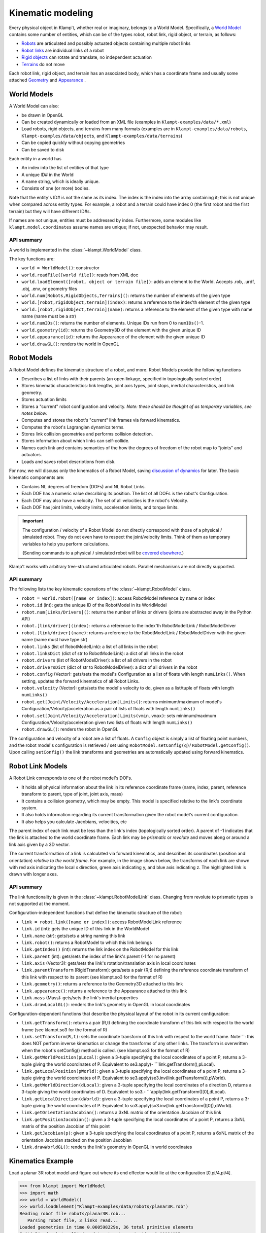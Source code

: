 Kinematic modeling
==================================

Every physical object in Klamp't, whether real or imaginary, belongs to
a World Model. Specifically, a `World Model <#world-models>`_
contains some number of entities, which can be of the types robot, robot
link, rigid object, or terrain, as follows:

-  `Robots <#robot-models>`_ are articulated and possibly actuated
   objects containing multiple robot links
-  `Robot links <#robot-link-models>`_ are individual links of a
   robot
-  `Rigid objects <#rigid-object-models>`_ can rotate and
   translate, no independent actuation
-  `Terrains <#terrain-models>`_  do not move

Each robot link, rigid object, and terrain has an associated body, which
has a coordinate frame and usually some attached
`Geometry <Manual-Geometry.html>`_ and
`Appearance <Manual-Geometry.html#appearance>`_ .

|World elements illustration|

World Models
------------

A World Model can also:

-  be drawn in OpenGL
-  Can be created dynamically or loaded from an XML file (examples in
   ``Klampt-examples/data/*.xml``)
-  Load robots, rigid objects, and terrains from many formats (examples
   are in ``Klampt-examples/data/robots``, ``Klampt-examples/data/objects``, and
   ``Klampt-examples/data/terrains``)
-  Can be copied quickly without copying geometries
-  Can be saved to disk

Each entity in a world has

-  An index into the list of entities of that type
-  A unique ID# in the World
-  A name string, which is ideally unique.
-  Consists of one (or more) bodies.

Note that the entity's ID# is not the same as its index. The index is
the index into the array containing it; this is not unique when compared
across entity types. For example, a robot and a terrain could have index
0 (the first robot and the first terrain) but they will have different
ID#s.

If names are not unique, entities must be addressed by index.
Furthermore, some modules like ``klampt.model.coordinates`` assume names
are unique; if not, unexpected behavior may result.

API summary
~~~~~~~~~~~

A world is implemented in the :class:`~klampt.WorldModel` class.

The key functions are:

-  ``world = WorldModel()``: constructor
-  ``world.readFile([world file])``: reads from XML doc
-  ``world.loadElement([robot, object or terrain file])``: adds an
   element to the World. Accepts .rob, .urdf, .obj, .env, or geometry
   files
-  ``world.num[Robots,RigidObjects,Terrains]()``: returns the number of
   elements of the given type
-  ``world.[robot,rigidObject,terrain](index)``: returns a reference to
   the index'th element of the given type
-  ``world.[robot,rigidObject,terrain](name)``: returns a reference to
   the element of the given type with name name (name must be a str)
-  ``world.numIDs()``: returns the number of elements. Unique IDs run
   from 0 to ``numIDs()``-1.
-  ``world.geometry(id)``: returns the Geometry3D of the element with
   the given unique ID
-  ``world.appearance(id)``: returns the Appearance of the element with
   the given unique ID
-  ``world.drawGL()``: renders the world in OpenGL

Robot Models
------------

A Robot Model defines the kinematic structure of a robot, and more.
Robot Models provide the following functions

-  Describes a list of links with their parents (an open linkage,
   specified in topologically sorted order)
-  Stores kinematic characteristics: link lengths, joint axis types,
   joint stops, inertial characteristics, and link geometry.
-  Stores actuation limits
-  Stores a "current" robot configuration and velocity. *Note: these
   should be thought of as temporary variables, see notes below.*
-  Computes and stores the robot's "current" link frames via forward
   kinematics.
-  Computes the robot's Lagrangian dynamics terms.
-  Stores link collision geometries and performs collision detection.
-  Stores information about which links can self-collide.
-  Names each link and contains semantics of the how the degrees of
   freedom of the robot map to "joints" and actuators.
-  Loads and saves robot descriptions from disk.

For now, we will discuss only the kinematics of a Robot Model, saving
`discussion of dynamics <Manual-Dynamics.html>`__ for later. The basic
kinematic components are:

-  Contains NL degrees of freedom (DOFs) and NL Robot Links.
-  Each DOF has a numeric value describing its position. The list of all
   DOFs is the robot's Configuration.
-  Each DOF may also have a velocity. The set of all velocities is the
   robot's Velocity.
-  Each DOF has joint limits, velocity limits, acceleration limits, and
   torque limits.

.. important::
   The configuration / velocity of a Robot Model do not
   directly correspond with those of a physical / simulated robot. They do
   not even have to respect the joint/velocity limits. Think of them as
   temporary variables to help you perform calculations.

   (Sending commands to a physical / simulated robot will be `covered
   elsewhere <Manual-Control.html>`__.)

Klamp't works with arbitrary tree-structured articulated robots.
Parallel mechanisms are not directly supported.

API summary
~~~~~~~~~~~

The following lists the key kinematic operations of the :class:`~klampt.RobotModel` class.

-  ``robot = world.robot([name or index])``: access RobotModel reference
   by name or index
-  ``robot.id`` (int): gets the unique ID of the RobotModel in its  WorldModel
-  ``robot.num[Links/Drivers]()``: returns the number of links or
   drivers (joints are abstracted away in the Python API)
-  ``robot.[link/driver](index)``: returns a reference to the
   index'th RobotModelLink / RobotModelDriver
-  ``robot.[link/driver](name)``: returns a reference to the
   RobotModelLink / RobotModelDriver with the given name (name must have
   type str)
-  ``robot.links`` (list of RobotModelLink): a list of all
   links in the robot
-  ``robot.linksDict`` (dict of str to RobotModelLink): a dict of all
   links in the robot
-  ``robot.drivers`` (list of RobotModelDriver): a list of all
   drivers in the robot
-  ``robot.driversDict`` (dict of str to RobotModelDriver): a dict of all
   drivers in the robot
-  ``robot.config`` (Vector): gets/sets the model's Configuration as a
   list of floats with length ``numLinks()``.  When setting, updates the
   forward kinematics of all Robot Links.
-  ``robot.velocity`` (Vector): gets/sets the model's velocity to dq, given as a
   list/tuple of floats with length ``numLinks()``
-  ``robot.get[Joint/Velocity/Acceleration]Limits()``: returns
   minimum/maximum of model's Configuration/Velocity/acceleration as a
   pair of lists of floats with length ``numLinks()``
-  ``robot.set[Joint/Velocity/Acceleration]Limits(vmin,vmax)``: sets
   minimum/maximum Configuration/Velocity/acceleration given two lists
   of floats with length ``numLinks()``
-  ``robot.drawGL()``: renders the robot in OpenGL

The configuration and velocity of a robot are a list of floats. A
``Config`` object is simply a list of floating point numbers, and the
robot model's configuration is retrieved / set using
``RobotModel.setConfig(q)``/ ``RobotModel.getConfig()``.
Upon calling ``setConfig()`` the link transforms and
geometries are automatically updated using forward kinematics.

Robot Link Models
-----------------

A Robot Link corresponds to one of the robot model's DOFs.

-  It holds all physical information about the link in its reference
   coordinate frame (name, index, parent, reference transform to parent,
   type of joint, joint axis, mass)
-  It contains a collision geometry, which may be empty. This model is
   specified relative to the link's coordinate system.
-  It also holds information regarding its current transformation given
   the robot model's current configuration.
-  It also helps you calculate Jacobians, velocities, etc

The parent index of each link must be less than the link's index
(topologically sorted order). A parent of -1 indicates that the link is
attached to the world coordinate frame. Each link may be *prismatic* or
*revolute* and moves along or around a link axis given by a 3D vector.

The current transformation of a link is calculated via forward
kinematics, and describes its coordinates (position and orientation)
*relative to the world frame*. For example, in the image shown below,
the transforms of each link are shown with red axis indicating the local
x direction, green axis indicating y, and blue axis indicating z. The
highlighted link is drawn with longer axes.

|Link illustration|

API summary
~~~~~~~~~~~

The link functionality is given in the :class:`~klampt.RobotModelLink` class. Changing from
revolute to prismatic types is not supported at the moment. 

Configuration-independent functions that define the kinematic structure
of the robot:

-  ``link = robot.link([name or index])``: access RobotModelLink
   reference
-  ``link.id`` (int): gets the unique ID of this link in the WorldModel
-  ``link.name`` (str): gets/sets a string naming this link
-  ``link.robot()``: returns a RobotModel to which this link belongs
-  ``link.getIndex()`` (int): returns the link index on the RobotModel for
   this link
-  ``link.parent`` (int): gets/sets the index of the link's parent (-1 for
   no parent)
-  ``link.axis`` (Vector3):  gets/sets the link's rotation/translation axis
   in local coordinates
-  ``link.parentTransform`` (RigidTransform): gets/sets a pair (R,t) defining 
   the reference coordinate transform of this link with respect to its
   parent (see klampt.so3 for the format of R)
-  ``link.geometry()``: returns a reference to the Geometry3D attached
   to this link
-  ``link.appearance()``: returns a reference to the Appearance attached
   to this link
-  ``link.mass`` (Mass): gets/sets the link's inertial properties
-  ``link.drawLocalGL()``: renders the link's geometry in OpenGL in
   local coordinates

Configuration-dependent functions that describe the physical layout of
the robot in its current configuration:

-  ``link.getTransform()``: returns a pair (R,t) defining the coordinate
   transform of this link with respect to the world frame (see
   klampt.so3 for the format of R)
-  ``link.setTransform(R,t)``: sets the coordinate transform of this
   link with respect to the world frame. Note\`\`\`: this does NOT
   perform inverse kinematics or change the transforms of any other
   links. The transform is overwritten when the robot's setConfig()
   method is called. (see klampt.so3 for the format of R)
-  ``link.getWorldPosition(pLocal)``: given a 3-tuple specifying the
   local coordinates of a point P, returns a 3-tuple giving the world
   coordinates of P. Equivalent to se3.apply(-
   \`\`\`link.getTransform(),pLocal).
-  ``link.getLocalPosition(pWorld)``: given a 3-tuple specifying the
   local coordinates of a point P, returns a 3-tuple giving the world
   coordinates of P. Equivalent to
   se3.apply(se3.inv(link.getTransform()),pWorld).
-  ``link.getWorldDirection(dLocal)``: given a 3-tuple specifying the
   local coordinates of a direction D, returns a 3-tuple giving the
   world coordinates of D. Equivalent to so3.-
   \`\`\`apply(link.getTransform()[0],dLocal).
-  ``link.getLocalDirection(dWorld)``: given a 3-tuple specifying the
   local coordinates of a point P, returns a 3-tuple giving the world
   coordinates of P. Equivalent to
   so3.apply(so3.inv(link.getTransform()[0]),dWorld).
-  ``link.getOrientationJacobian()``: returns a 3xNL matrix of the
   orientation Jacobian of this link
-  ``link.getPositionJacobian()``: given a 3-tuple specifying the local
   coordinates of a point P, returns a 3xNL matrix of the position
   Jacobian of this point
-  ``link.getJacobian(p)``: given a 3-tuple specifying the local
   coordinates of a point P, returns a 6xNL matrix of the orientation
   Jacobian stacked on the position Jacobian
-  ``link.drawWorldGL()``: renders the link's geometry in OpenGL in
   world coordinates

Kinematics Example
------------------

Load a planar 3R robot model and figure out where its end effector would
lie at the configuration [0,pi/4,pi/4].

.. code:: python

    >>> from klampt import WorldModel
    >>> import math
    >>> world = WorldModel()
    >>> world.loadElement("Klampt-examples/data/robots/planar3R.rob")
    Reading robot file robots/planar3R.rob...
       Parsing robot file, 3 links read...
    Loaded geometries in time 0.000598229s, 36 total primitive elements
    Initialized robot collision data structures in time 0.00084037s
    Done loading robot file robots/planar3R.rob.
    0
    >>> robot = world.robot(0)
    >>> robot.setConfig([0,math.pi/4,math.pi/4])
    >>> link = robot.link(2)
    >>> link.getWorldPosition([1,0,0])
    [1.7071067811865477, 0.0, 1.7071067811865475]

To get the Jacobian matrix corresponding to this configuration, all that
is needed is

.. code:: python

    >>> link.getPositionJacobian([1,0,0])
    [[-1.7071067811865475, -1.7071067811865475, -1.0], [0.0, 0.0, 0.0], [1.7071067811865477, 0.7071067811865477, 1.5701957963021318e-16]]

(The second row is all zeroes because the robot moves in the X-Z plane.)

Robot Joints and Drivers
------------------------

The DOFs of a robot are considered as generic variables that define the
extents of the articulations between links. However, more information
about how sets of DOFs group together and map to motors also available
in the Robot Model. A Robot Model's DOFs are organized into NJ ≤ NL
*Joints*, and ND ≤ NL *Drivers*

-  ``Joint``: topology of one or more DOFs. Joints can be normal,
   welded, freely rotating, or free floating. Joints specify how to
   handle interpolation, and the distance between configurations.
-  ``Driver``: mapping from actuator controls to movement of one or more
   DOFs. They specify how actuator commands are transmitted to forces /
   torques on links (e.g., the transmission).
-  For fixed-base, fully actuated robots, each DOF has a single joint
   and a single driver: NL=NJ=ND

**Joints.** Most Joints will be of the ``normal`` type, which map
directly to a single DOF in the normal way. However, free-floating bases
and other special types of Joints designate groups of DOFs that should
be interpreted in special ways. These special Joints include:

-  ``weld`` joints, which indicate that a DOF should not move.
-  ``spin`` joints, which are able to rotate freely and infinitely.
-  ``floating`` joints, which translate and rotate freely in 3D (e.g.,
   free-floating bases)
-  ``floatingplanar`` joints, which translate and rotate freely in 2D
   (e.g., mobile wheeled bases)
-  ``ballandsocket`` joints, which rotate freely in 3D.
-  ``closed`` joints, which indicate a closed kinematic loop. *Note:
   this is simply a placeholder for potential future capabilities; these
   are not yet handled in Klamp't.*

**Drivers.** Although many robots are driven by motors that transmit
torques directly to single DOFs, a Robot can represent other
drive systems that apply forces to multiple DOFs. For example, a
cable-driven finger may have a single cable actuating three links, a
mobile base may only be able to move forward and turn, and a satellite
may have thrusters. Free-floating bases may have no drive systems
whatsoever.

A robot is set up with a list of Drivers available to produce torques.

-  ``normal`` drivers act as one would expect a motor that drives a
   single DOF to behave.
-  ``affine`` drivers act as connected transmissions with linear
   relationships between multiple DOF (such as certain cable drives or
   gear linkages).
-  The other driver types are not fully tested and/or supported,
   although we hope to add some of this functionality in the future.

Floating bases and virtual links
~~~~~~~~~~~~~~~~~~~~~~~~~~~~~~~~

To represent free-floating bases, you should use a set of 5 massless
*virtual links* and 1 physical link that represent the x, y, and z
translations and rotations around the z, y, and x axes (roll-pitch-yaw
convention).

Likewise, a mobile robot may be represented by 2 virtual
links + 1 physical link: two for x, y translations connected by
prismatic joints, and the last for θ, connected to its parent by a
revolute joint.

A ball-and-socket joint may be represented by 2 virtual
links + 1 physical link.

API summary
~~~~~~~~~~~
See `klampt.model.create.moving_base_robot <klampt.model.create.html#module-klampt.model.create.moving_base_robot>`__ for a 
utility function for setting up a floating base.

Rigid Object Models
-------------------

A Rigid Object Model is movable rigid object.  It consists of a Collision
Geometry associated with a ``RigidTransform`` configuration, linear and
angular velocity, and other dynamic parameters. Rigid objects may
be loaded from ``.obj`` files or raw geometry files. In the latter case,
the dynamic parameters are set to default values (e.g., ``mass = 1``).

API summary
~~~~~~~~~~~

See the :class:`~klampt.RigidObjectModel` class.

Terrain Models
--------------

A Terrain Model is defined very simply as a Collision Geometry annotated
with friction coefficients. They may be loaded from .env files or raw
geometry files. In the latter case, some default friction value is
assigned (set to 0.5).

API summary
~~~~~~~~~~~

See the :class:`~klampt.TerrainModel` class.


World Creation Example
----------------------

In this example we will learn how to create a world using code. Inside
a simulation, world is generally defined as an instance of the
:class:`~klampt.WorldModel`
class containing robots, rigid objects, and static environment geometry.
Typically, a world file is specified using an XML file, as shown in the
`Build and edit a world file <https://github.com/krishauser/klampt/blob/master/Cpp/docs/Tutorials/Build-and-edit-world.md>`__
tutorial.  But in this example, we'll add objects into the world programmatically.


Let's start with the ``myworld.xml`` file created in the previous tutorial.  Now
create a Python file named ``world_create_test.py`` with the following contents:

.. code:: python

    from klampt import WorldModel
    from klampt import vis

    w = WorldModel()
    if not w.readFile("myworld.xml"):
        raise RuntimeError("Couldn't read the world file")
    vis.add("world",world)
    vis.run()

Running this, using::

    python world_create_test.py

will pop up the same visualization as in the RobotPose program.  Now, let's change this by
writing a function to modify the world.  This ``make_shelf`` function will add a cube shelf
as terrain to the world:

.. code:: python

    from klampt.model.create import primitives

    #you will need to change this to the absolute or relative path to Klampt-examples
    KLAMPT_EXAMPLES = 'Klampt-examples'

    def make_shelf(world,width,depth,height,wall_thickness=0.005):
        """Makes a new axis-aligned "shelf" centered at the origin with
        dimensions width x depth x height. Walls have thickness wall_thickness. 
        """
        left = Geometry3D()
        right = Geometry3D()
        back = Geometry3D()
        bottom = Geometry3D()
        top = Geometry3D()
        #method 1
        left.loadFile(KLAMPT_EXAMPLES+"/data/objects/cube.off")
        left.transform([wall_thickness,0,0,0,depth,0,0,0,height],[-width*0.5,-depth*0.5,0])
        right.loadFile(KLAMPT_EXAMPLES+"/data/objects/cube.off")
        right.transform([wall_thickness,0,0,0,depth,0,0,0,height],[width*0.5,-depth*0.5,0])
        #method 2
        back.loadFile(KLAMPT_EXAMPLES+"/data/objects/cube.off")
        back.scale(width,wall_thickness,height)
        back.translate([-width*0.5,depth*0.5,0])
        #equivalent to back.transform([width,0,0,0,wall_thickness,0,0,0,height],[-width*0.5,depth*0.5,0])
        #method 3
        bottom = primitives.box(width,depth,wall_thickness,center=[0,0,0])
        top = primitives.box(width,depth,wall_thickness,center=[0,0,height-wall_thickness*0.5])
        shelfgeom = Geometry3D()
        shelfgeom.setGroup()
        for i,elem in enumerate([left,right,back,bottom,top]):
            g = Geometry3D(elem)
            shelfgeom.setElement(i,g)
        shelf = world.makeTerrain("shelf")
        shelf.geometry().set(shelfgeom)
        shelf.appearance().setColor(0.2,0.6,0.3,1.0)
        return shelf

The code first creates the left, right, back, bottom and top pieces of
the shelf as a Geometry3D. A Geometry3D can either be a reference to
a world item's geometry, in which case modifiers change the world item's
geometry, or it can be a standalone geometry.  See the :class:`~klampt.Geometry3D`
documentation for more details.  This example shows three ways of creating the geometry:

1. Loading a mesh from disk and using the ``transform`` function.  The ``cube.off`` file
   in ``Klampt-examples/data/objects`` defines a unit cube.  The cube is then scaled
   with a scaling matrix and translated with some offset, similar to the steps used
   when building the world from XML.
2. Loading a mesh from disk and using the ``scale``, ``translate``, and ``rotate`` functions.
   This is often more convenient than defining the full transform matrix.
3. Using the helpers in :mod:`klampt.model.create.primitives` module. 

Lastly, the function groups the seperate pieces together,
combines it as one terrain named "shelf", and assigns a color to the
shelf.

We now make changes to ``world_create_test.py`` to include the
``make_shelf`` function.  Note that the function should be called after the
world has been loaded, but before it is drawn.

::

    from klampt import WorldModel,Geometry3D
    from klampt import vis
    from klampt.math import vectorops,so3,se3
    from klampt.model.create import primitives

    #you will need to change this to the absolute or relative path to Klampt-examples
    KLAMPT_EXAMPLES = 'Klampt-examples'

    shelf_dims = (0.4,0.4,0.3)
    shelf_offset_x=0.8
    shelf_offset_y = 0.1
    shelf_height = 0.65

    def make_shelf(world,width,depth,height,wall_thickness=0.005):
        """Makes a new axis-aligned "shelf" centered at the origin with
        dimensions width x depth x height. Walls have thickness wall_thickness. 
        """
        left = Geometry3D()
        right = Geometry3D()
        back = Geometry3D()
        bottom = Geometry3D()
        top = Geometry3D()
        #method 1
        left.loadFile(KLAMPT_EXAMPLES+"/data/objects/cube.off")
        left.transform([wall_thickness,0,0,0,depth,0,0,0,height],[-width*0.5,-depth*0.5,0])
        right.loadFile(KLAMPT_EXAMPLES+"/data/objects/cube.off")
        right.transform([wall_thickness,0,0,0,depth,0,0,0,height],[width*0.5,-depth*0.5,0])
        #method 2
        back.loadFile(KLAMPT_EXAMPLES+"/data/objects/cube.off")
        back.scale(width,wall_thickness,height)
        back.translate([-width*0.5,depth*0.5,0])
        #equivalent to back.transform([width,0,0,0,wall_thickness,0,0,0,height],[-width*0.5,depth*0.5,0])
        #method 3
        bottom = primitives.box(width,depth,wall_thickness,center=[0,0,0])
        top = primitives.box(width,depth,wall_thickness,center=[0,0,height-wall_thickness*0.5])
        shelfgeom = Geometry3D()
        shelfgeom.setGroup()
        for i,elem in enumerate([left,right,back,bottom,top]):
            g = Geometry3D(elem)
            shelfgeom.setElement(i,g)
        shelf = world.makeTerrain("shelf")
        shelf.geometry().set(shelfgeom)
        shelf.appearance().setColor(0.2,0.6,0.3,1.0)
        return shelf
    
    w = WorldModel()
    if not w.readFile("myworld.xml"):
        raise RuntimeError("Couldn't read the world file")

    shelf = make_shelf(w,*shelf_dims)
    shelf.geometry().translate((shelf_offset_x,shelf_offset_y,shelf_height))

    vis.add("world",w)
    vis.run()

Running this script again, you can see that in addition to what was in the world XML file,
there should be a new shelf lying on the table surface:

.. image:: _static/images/shelf.png


Now we can add some rigid objects to the scene, which can be moved and simulated.  To make
things interesting, let's load a point cloud object from a PCD file.

::

    obj = w.makeRigidObject("point_cloud_object")
    obj.geometry().loadFile(KLAMPT_EXAMPLES+"/data/objects/apc/genuine_joe_stir_sticks.pcd")
    #set up a "reasonable" inertial parameter estimate for a 200g object
    m = obj.getMass()
    m.estimate(obj.geometry(),0.200)
    obj.setMass(m)
    #move the object into the shelf, slightly away from the coffee cup
    obj.setTransform(so3.identity(),[shelf_offset_x+0.05,shelf_offset_y,shelf_height+0.01])

Each Geometry3D and RigidObjectModel also stores a "current" transform, which poses it
in space without modifying the underlying geometry data.  All collision queries (including
those used in physics simulation) are performed with respect to the transformed geometry,
rather than the underlying geometry.  For a stand-alone geometry, you set it using ``Geometry3D.setCurrentTransform``
and for RigidObjectModels you set it using the ``RigidObjectModel.setTransform`` function.
(Setting RigidObjectModel transforms automatically updates the geometry's current transform,
as does setting a RobotModel's configuration.)

With this setup, you'll see the object near the coffee cup like the following image:

.. image:: _static/images/shelf_with_objects.png

Just for fun, we can make a little adjustment to the visualizer to set up a simulation
that gives you control over a mouse-controlled "ghost" configuration, shown in green.
Right click on the robot's joints to drive the robot around.  Have fun trying to pick
up the box!  It can be done...

::

    from klampt import WorldModel,Geometry3D
    from klampt import vis
    from klampt.math import vectorops,so3,se3
    from klampt.model.create import primitives

    #you will need to change this to the absolute or relative path to Klampt-examples
    KLAMPT_EXAMPLES = '.'

    shelf_dims = (0.4,0.4,0.3)
    shelf_offset_x=0.8
    shelf_offset_y = 0.1
    shelf_height = 0.65

    def make_shelf(world,width,depth,height,wall_thickness=0.005):
        """Makes a new axis-aligned "shelf" centered at the origin with
        dimensions width x depth x height. Walls have thickness wall_thickness. 
        """
        left = Geometry3D()
        right = Geometry3D()
        back = Geometry3D()
        bottom = Geometry3D()
        top = Geometry3D()
        #method 1
        left.loadFile(KLAMPT_EXAMPLES+"/data/objects/cube.off")
        left.transform([wall_thickness,0,0,0,depth,0,0,0,height],[-width*0.5,-depth*0.5,0])
        right.loadFile(KLAMPT_EXAMPLES+"/data/objects/cube.off")
        right.transform([wall_thickness,0,0,0,depth,0,0,0,height],[width*0.5,-depth*0.5,0])
        #method 2
        back.loadFile(KLAMPT_EXAMPLES+"/data/objects/cube.off")
        back.scale(width,wall_thickness,height)
        back.translate([-width*0.5,depth*0.5,0])
        #equivalent to back.transform([width,0,0,0,wall_thickness,0,0,0,height],[-width*0.5,depth*0.5,0])
        #method 3
        bottom = primitives.box(width,depth,wall_thickness,center=[0,0,0])
        top = primitives.box(width,depth,wall_thickness,center=[0,0,height-wall_thickness*0.5])
        shelfgeom = Geometry3D()
        shelfgeom.setGroup()
        for i,elem in enumerate([left,right,back,bottom,top]):
            g = Geometry3D(elem)
            shelfgeom.setElement(i,g)
        shelf = world.makeTerrain("shelf")
        shelf.geometry().set(shelfgeom)
        shelf.appearance().setColor(0.2,0.6,0.3,1.0)
        return shelf

    w = WorldModel()
    if not w.readFile("myworld.xml"):
        raise RuntimeError("Couldn't read the world file")

    shelf = make_shelf(w,*shelf_dims)
    shelf.geometry().translate((shelf_offset_x,shelf_offset_y,shelf_height))

    obj = w.makeRigidObject("point_cloud_object")
    obj.geometry().loadFile(KLAMPT_EXAMPLES+"/data/objects/apc/genuine_joe_stir_sticks.pcd")
    #set up a "reasonable" inertial parameter estimate for a 200g object
    m = obj.getMass()
    m.estimate(obj.geometry(),0.200)
    obj.setMass(m)
    #we'll move the box slightly forward so the robot can reach it
    obj.setTransform(so3.identity(),[shelf_offset_x-0.05,shelf_offset_y-0.3,shelf_height+0.01])


    vis.add("world",w)
    vis.add("ghost",w.robot(0).getConfig(),color=(0,1,0,0.5))
    vis.edit("ghost")
    from klampt import Simulator

    sim = Simulator(w)
    def setup():
        vis.show()

    def callback():
        sim.controller(0).setPIDCommand(vis.getItemConfig("ghost"),[0]*w.robot(0).numLinks())
        sim.simulate(0.01)
        sim.updateWorld()

    vis.loop(setup=setup,callback=callback)


.. |World elements illustration| image:: _static/images/modeling-world.png
.. |Link illustration| image:: _static/images/modeling-link-frame.png

